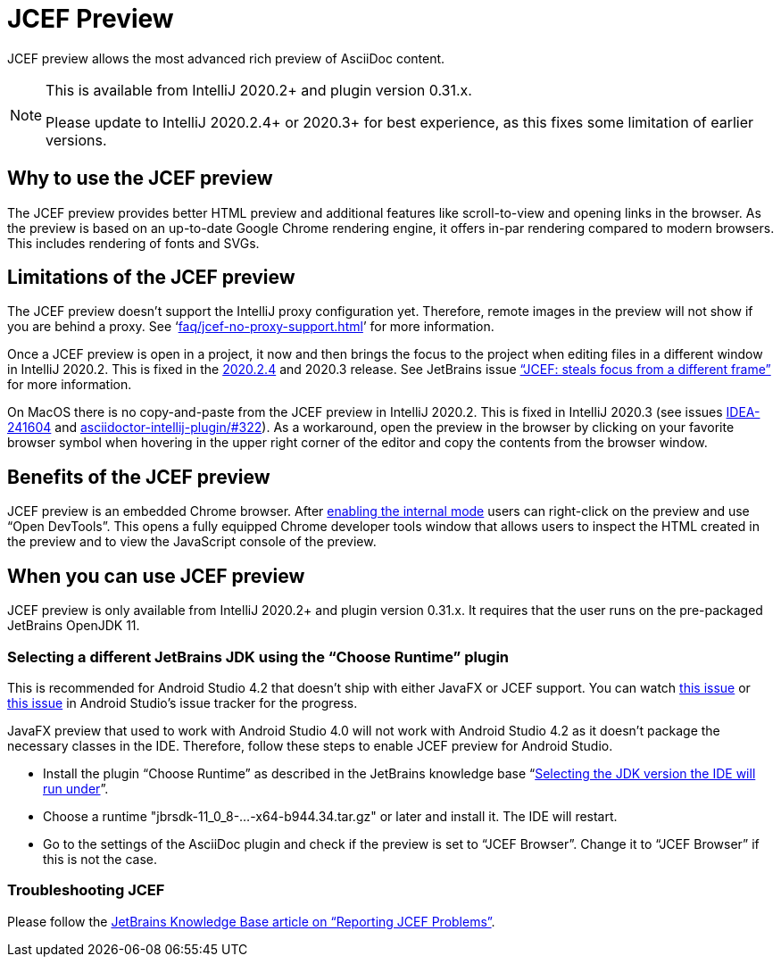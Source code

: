 = JCEF Preview
:description: JCEF preview allows the most advanced rich preview of AsciiDoc content.

{description}

[NOTE]
====
This is available from IntelliJ 2020.2+ and plugin version 0.31.x.

Please update to IntelliJ 2020.2.4+ or 2020.3+ for best experience, as this fixes some limitation of earlier versions.
====

== Why to use the JCEF preview

The JCEF preview provides better HTML preview and additional features like scroll-to-view and opening links in the browser.
As the preview is based on an up-to-date Google Chrome rendering engine, it offers in-par rendering compared to modern browsers.
This includes rendering of fonts and SVGs.

[[limitations]]
== Limitations of the JCEF preview

The JCEF preview doesn't support the IntelliJ proxy configuration yet.
Therefore, remote images in the preview will not show if you are behind a proxy.
See '`xref:faq/jcef-no-proxy-support.adoc[]`' for more information.

Once a JCEF preview is open in a project, it now and then brings the focus to the project when editing files in a different window in IntelliJ 2020.2.
This is fixed in the https://blog.jetbrains.com/idea/2020/11/intellij-idea-2020-2-4/[2020.2.4] and 2020.3 release.
See JetBrains issue https://youtrack.jetbrains.com/issue/IDEA-247541["`JCEF: steals focus from a different frame`"] for more information.

On MacOS there is no copy-and-paste from the JCEF preview in IntelliJ 2020.2.
This is fixed in IntelliJ 2020.3 (see issues https://youtrack.jetbrains.com/issue/IDEA-241604/[IDEA-241604] and https://github.com/asciidoctor/asciidoctor-intellij-plugin/issues/533[asciidoctor-intellij-plugin/#322]).
As a workaround, open the preview in the browser by clicking on your favorite browser symbol when hovering in the upper right corner of the editor and copy the contents from the browser window.

== Benefits of the JCEF preview

JCEF preview is an embedded Chrome browser.
After https://jetbrains.org/intellij/sdk/docs/reference_guide/internal_actions/enabling_internal.html[ enabling the internal mode^] users can right-click on the preview and use "`Open DevTools`".
This opens a fully equipped Chrome developer tools window that allows users to inspect the HTML created in the preview and to view the JavaScript console of the preview.

== When you can use JCEF preview

JCEF preview is only available from IntelliJ 2020.2+ and plugin version 0.31.x.
It requires that the user runs on the pre-packaged JetBrains OpenJDK 11.

[[choose-jdk]]
=== Selecting a different JetBrains JDK using the "`Choose Runtime`" plugin

This is recommended for Android Studio 4.2 that doesn't ship with either JavaFX or JCEF support.
You can watch https://issuetracker.google.com/issues/159933628[this issue] or https://issuetracker.google.com/issues/167661932[this issue] in Android Studio's issue tracker for the progress.

JavaFX preview that used to work with Android Studio 4.0 will not work with Android Studio 4.2 as it doesn't package the necessary classes in the IDE. Therefore, follow these steps to enable JCEF preview for Android Studio.

* Install the plugin "`Choose Runtime`" as described in the JetBrains knowledge base "`https://intellij-support.jetbrains.com/hc/en-us/articles/206544879-Selecting-the-JDK-version-the-IDE-will-run-under[Selecting the JDK version the IDE will run under^]`".
* Choose a runtime "jbrsdk-11_0_8-...-x64-b944.34.tar.gz" or later and install it.
The IDE will restart.
* Go to the settings of the AsciiDoc plugin and check if the preview is set to "`JCEF Browser`".
Change it to "`JCEF Browser`" if this is not the case.

=== Troubleshooting JCEF

Please follow the https://intellij-support.jetbrains.com/hc/en-us/articles/360016644459-Reporting-JCEF-problems[JetBrains Knowledge Base article on "`Reporting JCEF Problems`"].
